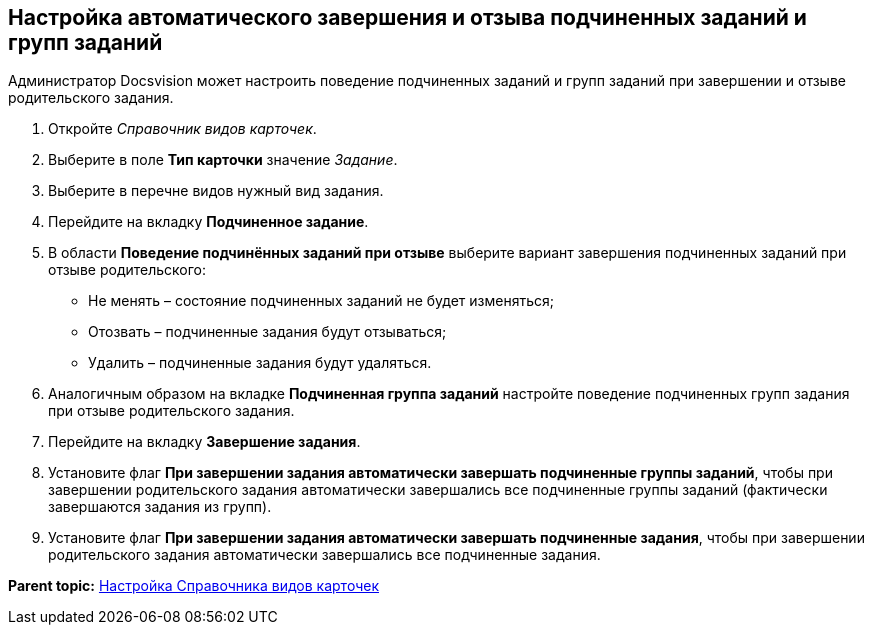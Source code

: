 [[ariaid-title1]]
== Настройка автоматического завершения и отзыва подчиненных заданий и групп заданий

Администратор Docsvision может настроить поведение подчиненных заданий и групп заданий при завершении и отзыве родительского задания.

. [.ph .cmd]#Откройте [.dfn .term]_Справочник видов карточек_.#
. [.ph .cmd]#Выберите в поле [.keyword]*Тип карточки* значение [.dfn .term]_Задание_.#
. [.ph .cmd]#Выберите в перечне видов нужный вид задания.#
. [.ph .cmd]#Перейдите на вкладку [.keyword .wintitle]*Подчиненное задание*.#
. [.ph .cmd]#В области [.keyword .wintitle]*Поведение подчинённых заданий при отзыве* выберите вариант завершения подчиненных заданий при отзыве родительского:#
* Не менять – состояние подчиненных заданий не будет изменяться;
* Отозвать – подчиненные задания будут отзываться;
* Удалить – подчиненные задания будут удаляться.
. [.ph .cmd]#Аналогичным образом на вкладке [.keyword .wintitle]*Подчиненная группа заданий* настройте поведение подчиненных групп задания при отзыве родительского задания.#
. [.ph .cmd]#Перейдите на вкладку [.keyword .wintitle]*Завершение задания*.#
. [.ph .cmd]#Установите флаг [.keyword]*При завершении задания автоматически завершать подчиненные группы заданий*, чтобы при завершении родительского задания автоматически завершались все подчиненные группы заданий (фактически завершаются задания из групп).#
. [.ph .cmd]#Установите флаг [.keyword]*При завершении задания автоматически завершать подчиненные задания*, чтобы при завершении родительского задания автоматически завершались все подчиненные задания.#

*Parent topic:* xref:../topics/CardKindGuide.adoc[Настройка Справочника видов карточек]

